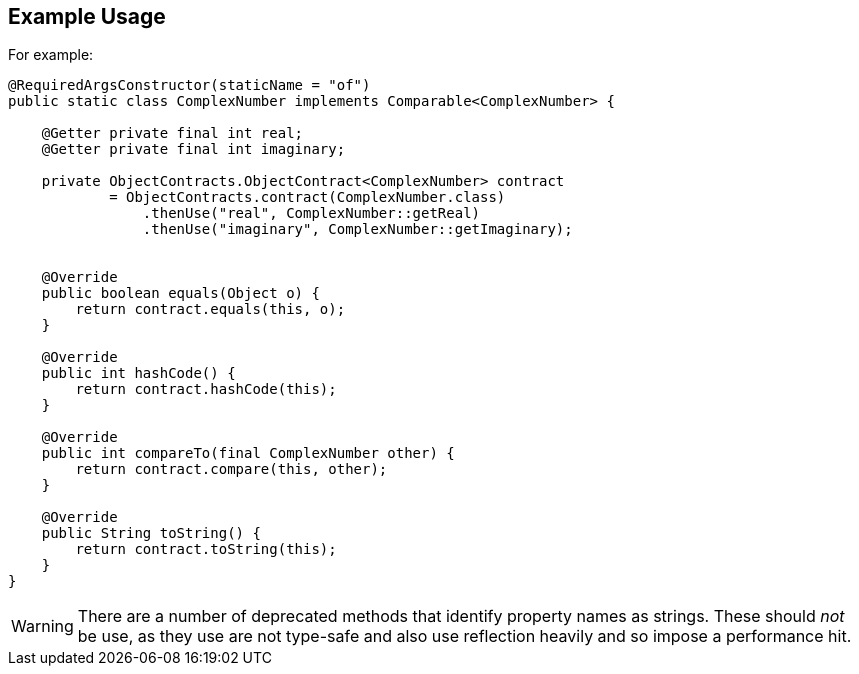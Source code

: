 :Notice: Licensed to the Apache Software Foundation (ASF) under one or more contributor license agreements. See the NOTICE file distributed with this work for additional information regarding copyright ownership. The ASF licenses this file to you under the Apache License, Version 2.0 (the "License"); you may not use this file except in compliance with the License. You may obtain a copy of the License at. http://www.apache.org/licenses/LICENSE-2.0 . Unless required by applicable law or agreed to in writing, software distributed under the License is distributed on an "AS IS" BASIS, WITHOUT WARRANTIES OR  CONDITIONS OF ANY KIND, either express or implied. See the License for the specific language governing permissions and limitations under the License.
:page-partial:


== Example Usage

For example:

[source,java]
----
@RequiredArgsConstructor(staticName = "of")
public static class ComplexNumber implements Comparable<ComplexNumber> {

    @Getter private final int real;
    @Getter private final int imaginary;

    private ObjectContracts.ObjectContract<ComplexNumber> contract
            = ObjectContracts.contract(ComplexNumber.class)
                .thenUse("real", ComplexNumber::getReal)
                .thenUse("imaginary", ComplexNumber::getImaginary);


    @Override
    public boolean equals(Object o) {
        return contract.equals(this, o);
    }

    @Override
    public int hashCode() {
        return contract.hashCode(this);
    }

    @Override
    public int compareTo(final ComplexNumber other) {
        return contract.compare(this, other);
    }

    @Override
    public String toString() {
        return contract.toString(this);
    }
}
----

[WARNING]
====
There are a number of deprecated methods that identify property names as strings.
These should _not_ be use, as they use are not type-safe and also use reflection heavily and so impose a performance hit.
====


